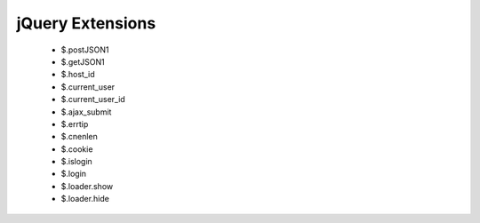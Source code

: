 .. _jquery_ext:

=================
jQuery Extensions
=================

   -  $.postJSON1
   -  $.getJSON1
   -  $.host\_id
   -  $.current\_user
   -  $.current\_user\_id
   -  $.ajax\_submit
   -  $.errtip
   -  $.cnenlen
   -  $.cookie
   -  $.islogin
   -  $.login
   -  $.loader.show
   -  $.loader.hide
